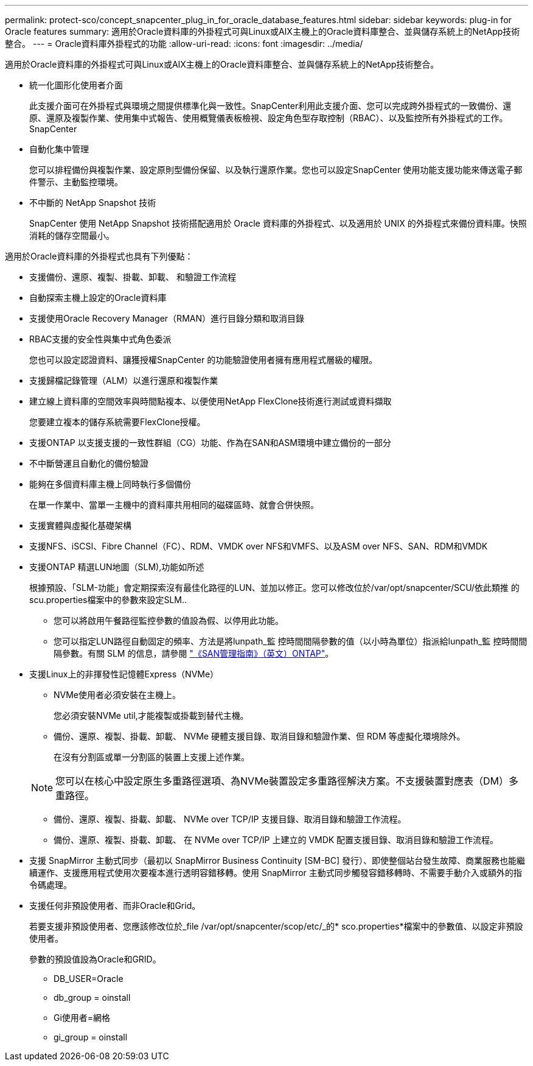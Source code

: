 ---
permalink: protect-sco/concept_snapcenter_plug_in_for_oracle_database_features.html 
sidebar: sidebar 
keywords: plug-in for Oracle features 
summary: 適用於Oracle資料庫的外掛程式可與Linux或AIX主機上的Oracle資料庫整合、並與儲存系統上的NetApp技術整合。 
---
= Oracle資料庫外掛程式的功能
:allow-uri-read: 
:icons: font
:imagesdir: ../media/


[role="lead"]
適用於Oracle資料庫的外掛程式可與Linux或AIX主機上的Oracle資料庫整合、並與儲存系統上的NetApp技術整合。

* 統一化圖形化使用者介面
+
此支援介面可在外掛程式與環境之間提供標準化與一致性。SnapCenter利用此支援介面、您可以完成跨外掛程式的一致備份、還原、還原及複製作業、使用集中式報告、使用概覽儀表板檢視、設定角色型存取控制（RBAC）、以及監控所有外掛程式的工作。SnapCenter

* 自動化集中管理
+
您可以排程備份與複製作業、設定原則型備份保留、以及執行還原作業。您也可以設定SnapCenter 使用功能支援功能來傳送電子郵件警示、主動監控環境。

* 不中斷的 NetApp Snapshot 技術
+
SnapCenter 使用 NetApp Snapshot 技術搭配適用於 Oracle 資料庫的外掛程式、以及適用於 UNIX 的外掛程式來備份資料庫。快照消耗的儲存空間最小。



適用於Oracle資料庫的外掛程式也具有下列優點：

* 支援備份、還原、複製、掛載、卸載、 和驗證工作流程
* 自動探索主機上設定的Oracle資料庫
* 支援使用Oracle Recovery Manager（RMAN）進行目錄分類和取消目錄
* RBAC支援的安全性與集中式角色委派
+
您也可以設定認證資料、讓獲授權SnapCenter 的功能驗證使用者擁有應用程式層級的權限。

* 支援歸檔記錄管理（ALM）以進行還原和複製作業
* 建立線上資料庫的空間效率與時間點複本、以便使用NetApp FlexClone技術進行測試或資料擷取
+
您要建立複本的儲存系統需要FlexClone授權。

* 支援ONTAP 以支援支援的一致性群組（CG）功能、作為在SAN和ASM環境中建立備份的一部分
* 不中斷營運且自動化的備份驗證
* 能夠在多個資料庫主機上同時執行多個備份
+
在單一作業中、當單一主機中的資料庫共用相同的磁碟區時、就會合併快照。

* 支援實體與虛擬化基礎架構
* 支援NFS、iSCSI、Fibre Channel（FC）、RDM、VMDK over NFS和VMFS、以及ASM over NFS、SAN、RDM和VMDK
* 支援ONTAP 精選LUN地圖（SLM),功能如所述
+
根據預設、「SLM-功能」會定期探索沒有最佳化路徑的LUN、並加以修正。您可以修改位於/var/opt/snapcenter/SCU/依此類推 的scu.properties檔案中的參數來設定SLM..

+
** 您可以將啟用午餐路徑監控參數的值設為假、以停用此功能。
** 您可以指定LUN路徑自動固定的頻率、方法是將lunpath_監 控時間間隔參數的值（以小時為單位）指派給lunpath_監 控時間間隔參數。有關 SLM 的信息，請參閱 http://docs.netapp.com/ontap-9/topic/com.netapp.doc.dot-cm-sanag/home.html["《SAN管理指南》（英文）ONTAP"^]。


* 支援Linux上的非揮發性記憶體Express（NVMe）
+
** NVMe使用者必須安裝在主機上。
+
您必須安裝NVMe util,才能複製或掛載到替代主機。

** 備份、還原、複製、掛載、卸載、 NVMe 硬體支援目錄、取消目錄和驗證作業、但 RDM 等虛擬化環境除外。
+
在沒有分割區或單一分割區的裝置上支援上述作業。

+

NOTE: 您可以在核心中設定原生多重路徑選項、為NVMe裝置設定多重路徑解決方案。不支援裝置對應表（DM）多重路徑。

** 備份、還原、複製、掛載、卸載、 NVMe over TCP/IP 支援目錄、取消目錄和驗證工作流程。
** 備份、還原、複製、掛載、卸載、 在 NVMe over TCP/IP 上建立的 VMDK 配置支援目錄、取消目錄和驗證工作流程。


* 支援 SnapMirror 主動式同步（最初以 SnapMirror Business Continuity [SM-BC] 發行）、即使整個站台發生故障、商業服務也能繼續運作、支援應用程式使用次要複本進行透明容錯移轉。使用 SnapMirror 主動式同步觸發容錯移轉時、不需要手動介入或額外的指令碼處理。
* 支援任何非預設使用者、而非Oracle和Grid。
+
若要支援非預設使用者、您應該修改位於_file /var/opt/snapcenter/scop/etc/_的* sco.properties*檔案中的參數值、以設定非預設使用者。

+
參數的預設值設為Oracle和GRID。

+
** DB_USER=Oracle
** db_group = oinstall
** Gi使用者=網格
** gi_group = oinstall



